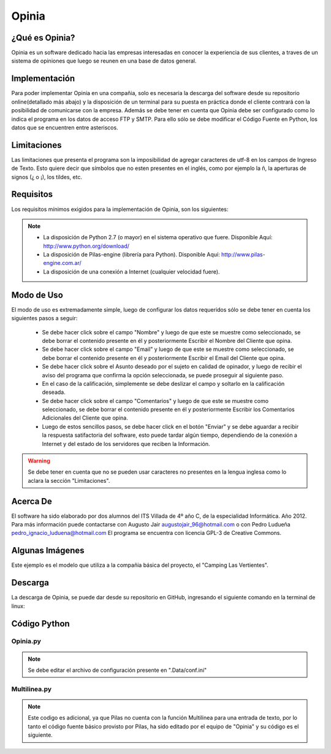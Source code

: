 Opinia
======

¿Qué es Opinia?
---------------

Opinia es un software dedicado hacia las empresas interesadas en conocer la experiencia de sus clientes, a traves de un sistema de opiniones que luego se reunen en una base de datos general.

Implementación
--------------

Para poder implementar Opinia en una compañia, solo es necesaria la descarga del software desde su repositorio online(detallado más abajo) y la disposición de un terminal para su puesta en práctica donde el cliente contrará con la posibilidad de comunicarse con la empresa.
Además se debe tener en cuenta que Opinia debe ser configurado como lo indica el programa en los datos de acceso FTP y SMTP. Para ello sólo se debe modificar el Código Fuente en Python, los datos que se encuentren entre asteriscos.

Limitaciones
------------

Las limitaciones que presenta el programa son la imposibilidad de agregar caracteres de utf-8 en los campos de Ingreso de Texto. Esto quiere decir que símbolos que no esten presentes en el inglés, como por ejemplo la ñ, la aperturas de signos (¿ o ¡), los tildes, etc.

Requisitos
----------

Los requisitos mínimos exigidos para la implementación de Opinia, son los siguientes:

.. Note::
    * La disposición de Python 2.7 (o mayor) en el sistema operativo que fuere. Disponible Aquí: http://www.python.org/download/
    * La disposición de Pilas-engine (librería para Python). Disponible Aquí: http://www.pilas-engine.com.ar/
    * La disposición de una conexión a Internet (cualquier velocidad fuere).

Modo de Uso
-----------

El modo de uso es extremadamente simple, luego de configurar los datos requeridos sólo se debe tener en cuenta los siguientes pasos a seguir:

    * Se debe hacer click sobre el campo "Nombre" y luego de que este se muestre como seleccionado, se debe borrar el contenido presente en él y posteriormente Escribir el Nombre del Cliente que opina.
    * Se debe hacer click sobre el campo "Email" y luego de que este se muestre como seleccionado, se debe borrar el contenido presente en él y posteriormente Escribir el Email del Cliente que opina.
    * Se debe hacer click sobre el Asunto deseado por el sujeto en calidad de opinador, y luego de recibir el aviso del programa que confirma la opción seleccionada, se puede proseguir al siguiente paso.
    * En el caso de la calificación, simplemente se debe deslizar el campo y soltarlo en la calificación deseada.
    * Se debe hacer click sobre el campo "Comentarios" y luego de que este se muestre como seleccionado, se debe borrar el contenido presente en él y posteriormente Escribir los Comentarios Adicionales del Cliente que opina.
    * Luego de estos sencillos pasos, se debe hacer click en el botón "Enviar" y se debe aguardar a recibir la respuesta satifactoria del software, esto puede tardar algún tiempo, dependiendo de la conexión a Internet y del estado de los servidores que reciben la Información.
.. Warning::
    Se debe tener en cuenta que no se pueden usar caracteres no presentes en la lengua inglesa como lo aclara la sección "Limitaciones".


Acerca De
---------

El software ha sido elaborado por dos alumnos del ITS Villada de 4º año C, de la especialidad Informática. Año 2012.
Para más información puede contactarse con Augusto Jair augustojair_96@hotmail.com o con Pedro Ludueña pedro_ignacio_luduena@hotmail.com
El programa se encuentra con licencia GPL-3 de Creative Commons.

Algunas Imágenes
----------------

.. image:: Opinia.png

Este ejemplo es el modelo que utiliza a la compañia básica del proyecto, el "Camping Las Vertientes".

Descarga
--------

La descarga de Opinia, se puede dar desde su repositorio en GitHub, ingresando el siguiente comando en la terminal de linux:
    

Código Python
-------------

Opinia.py
+++++++++

.. Note::
    Se debe editar el archivo de configuración presente en ".Data/conf.ini"


.. code-block:: python
    :linenos:

    #!/usr/bin/env python
    # -*- coding: utf-8 -*-

    """Importamos los modulos"""
    import pilas
    import sys
    import Multilinea
    import ConfigParser
    import urllib

    """Creamos y Configuramos todas las funciones"""

    def cuando_hacen_click():
        """Esta funcion es el evento que actuara cuando se haga click en el boton "Enviar" """

        
        """Capturamos y Guardamos los datos del Formulario"""
        pilas.avisar("Aguarde por favor, el formulario esta siendo enviado")
        cfgFile_w = open(".Data/datos.ini",'w')
        C.set('datos','nombre', txtNombre.texto)
        C.write(cfgFile_w)
        C.set('datos','email', txtEmail.texto)
        C.write(cfgFile_w)
        cfgFile_w.close()
        guardarmensaje = open(".Data/mensaje.txt","w")
        guardarmensaje.write(txtMensaje.texto)
        guardarmensaje.close()

        """Disparamos las funciones que enviara el email y otra que creara el archivo html, para luego ser subido por otra funcion"""
        enviar_email()
        bajar_html()

        """Ahora se limpiaran los campos y se reiniciara el formulario"""
        limpiar=open(".Data/datos.ini","w")
        limpiar.write("[datos]\nnombre = \nemail = \nasunto = \ncalificacion = ")
        limpiar.close()
        limpiar2=open(".Data/mensaje.txt","w")
        limpiar2.write("")
        limpiar2.close()
        txtNombre.texto = "Ingrese su Nombre"
        txtEmail.texto = "Ingrese su Email"
        txtMensaje.texto = u"Ingrese sus Comentarios"
        cuando_cambia_Calificacion(0)

        """Si todo ha sido procesado correctamente, notificamos la aceptacion"""
        pilas.avisar(u'Se envió el formulario')
        print u'Se envió el formulario Correctamente'


    def cuando_selecciona_Asunto(opcion_seleccionada):
        """Esta funcion es el evento que actuara al seleccionar una alternativa del Campo de Opcion"""
        pilas.avisar("Ha seleccionado la opcion: " + opcion_seleccionada)
        cfgFile_w = open(".Data/datos.ini",'w')
        C.set('datos','asunto', opcion_seleccionada)
        C.write(cfgFile_w)
        cfgFile_w.close()
        return None

    def cuando_cambia_Calificacion(valor):
        """Esta funcion es el evento que actua cuando se cambia el valor del Campo Deslizante """    
        lblCalificacionTotal.definir_texto(str(int(valor * 10)) +u' puntos')
        cfgFile_w = open(".Data/datos.ini",'w')
        C.set('datos','calificacion', str(int(valor * 10)) +u' puntos')
        C.write(cfgFile_w)
        cfgFile_w.close()

    def bajar_html():
        """Esta funcion es la que descargara el archivo html del sitio web y luego se lo entregara a la fucion que lo preparara para luego subirlo"""    
        def reporthook(*a): print a

        C = ConfigParser.ConfigParser()
        C.read(".Data/conf.ini")
        web = C.get("SMTP","sitio-web")
        url = web+"Opiniones/Opiniones.html"
        file = ".Data/Opiniones.html"
        urllib.urlretrieve(url, file, reporthook)
        crear_html()

    def crear_html():
        
        """Esta es la funcion que creara el informe HTML para luego ser subidos a la web"""

        from ftplib import FTP
        C.read(".Data/conf.ini")
        usuario = C.get("FTP","usuario")
        servidor = C.get("FTP","servidor")
        password = C.get("FTP","password")
        ftp = FTP(servidor);
        ftp.login(user=usuario, passwd=password)
        ftp.cwd("/public_html/Opiniones/");
        ftp.retrbinary("RETR Opiniones.html",open(".Data/Opiniones.html","wb").write)
        ftp.quit()

        """Cargamos los datos para crear el archivo html"""
        C.read(".Data/datos.ini")
        nombre = C.get("datos",'nombre')
        email = C.get("datos",'email')
        asunto = C.get("datos",'asunto')
        calificacion = C.get("datos",'calificacion')
        mensaje = open(".Data/mensaje.txt",'r')
        mensajea = mensaje.read()
        mensaje.close()

        """Guardamos el archivo html"""
        creararchivo = open(".Data/Opiniones.html","a")
        creararchivo.write(str("\n<hr>Nombre: "+nombre+"<br>Email: <a href=mailto:"+email+">"+email+"</a><br>Asunto: "+asunto+"<br>Calificacion: "+calificacion+"<br>Comentarios: "+mensajea))
        creararchivo.close()

        """Disparamos la funcion que subira el archivo html"""
        subir_html()

    def enviar_email():
        """Esta es la funcion que enviara el email notificando de una nueva opinion"""

        """Importamos la libreria necesaria y cargamos los datos para luego ser enviados"""
        import smtplib
        C = ConfigParser.ConfigParser()
        C.read(".Data/datos.ini")
        nombre = C.get("datos","nombre")
        email = C.get("datos","email")
        asunto = C.get("datos","asunto")
        calificacion = C.get("datos","calificacion")
        cargarmensaje = open(".Data/mensaje.txt","r")
        mensaje=cargarmensaje.read()
        cargarmensaje.close()
        C.read(".Data/conf.ini")
        web = C.get("SMTP","sitio-web")
        email2 = C.get("SMTP","email")
        clave = C.get("SMTP","password")

        """Importamos los modulos adicionales necesarios"""
        from email.mime.text import MIMEText
        
        """Creamos el mensaje"""
        cuerpodelmensaje = str("Nombre: "+nombre+"\n"+"E-mail: "+email+"\n"+"Calificacion: "+calificacion+"\n"+"Comentarios: "+mensaje+"\n\nVer todos las Opiniones Recibidas\n"+web+"Opiniones/Opiniones.html")
        msg = MIMEText(cuerpodelmensaje)
     
        """Conectamos con el server"""
        msg['Subject'] = 'Usted ha recibido una nueva opinion - '+asunto
        msg['From'] = email
        msg['To'] = email2
         
        """Autenticamos"""
        mailServer = smtplib.SMTP('smtp.gmail.com',587)
        mailServer.ehlo()
        mailServer.starttls()
        mailServer.ehlo()
        mailServer.login(email2, clave)
         
        """Enviamos"""
        mailServer.sendmail(email2, email2, msg.as_string())
         
        """Cerramos conexion"""
        mailServer.close()

    def subir_html():
        """Esta es la funcion que subira el archivo html al servidor web"""

        """Importamos las librerias necesarias"""
        import ftplib
        import os

        C.read(".Data/conf.ini") 
        """ Cargamos Datos FTP"""
        ftp_servidor = C.get("FTP","servidor")
        ftp_usuario  = C.get("FTP","usuario")
        ftp_clave    = C.get("FTP","password")
        ftp_raiz     = '/public_html/Opiniones/'
         
        """ Cargamos Datos del fichero a subir"""
        fichero_origen = '.Data/Opiniones.html'
        fichero_destino = 'Opiniones.html'
         
        """Conectamos con el servidor"""
        try:
	        s = ftplib.FTP(ftp_servidor, ftp_usuario, ftp_clave)
	        try:
	        	f = open(fichero_origen, 'r')
	        	s.cwd(ftp_raiz)
	        	s.storbinary('STOR ' + fichero_destino, f)
	        	f.close()
	        	s.quit()
	        except:
	        	print "No se ha podido encontrar el fichero " + fichero_origen
        except:
	        print "No se ha podido conectar al servidor " + ftp_servidor


    """Creamos la estructura basica del software"""

    """Inicializamos ConfigParser"""
    C = ConfigParser.ConfigParser()
    C.read(".Data/datos.ini")

    """Iniciamos Pilas"""
    pilas.iniciar(titulo=u"Opinión Acerca de Camping Las Vertientes - Opinia")
    fondo = pilas.fondos.Fondo(".Data/Camping.jpg")
    fondo.escala = 1
    posicionV = 10
    posicionL = -170
    posicionR = 30
    lblEscala = 0.75
    escapar = 500
    Multilinea.inicializar()

    """ Creamos el Boton"""
    boton = pilas.interfaz.Boton("Enviar")
    boton.x,boton.y = 150,-200

    """Convocamos el evento que actuara cuando se haga click en el boton"""  
    boton.conectar(cuando_hacen_click)

    """Creamos y Configuramos Las Entradas de Texto"""
    lblNombre = pilas.actores.Texto("Nombre:")
    lblNombre.escala = lblEscala
    lblNombre.x,lblNombre.y = posicionL,(posicionV *20)
    txtNombre = pilas.interfaz.IngresoDeTexto(limite_de_caracteres=39, texto_inicial="Ingrese Su Nombre")
    txtNombre.x,txtNombre.y = posicionR,(posicionV *20)
    lblEmail = pilas.actores.Texto("E-mail:")
    lblEmail.escala = lblEscala
    lblEmail.x,lblEmail.y = posicionL,(posicionV *15)
    txtEmail = pilas.interfaz.IngresoDeTexto(limite_de_caracteres=39, texto_inicial="Ingrese Su Email")
    txtEmail.x,txtEmail.y = posicionR,(posicionV *15)

    """Creamos y Configuramos el Campo de Opcion"""
    lblAsunto = pilas.actores.Texto("Asunto:")
    lblAsunto.escala = lblEscala
    lblAsunto.x,lblAsunto.y = posicionL,(posicionV *10)
    opcionesAsunto = pilas.interfaz.ListaSeleccion(['Queja', 'Sugerencia','Contacto General'], cuando_selecciona_Asunto)
    opcionesAsunto.x,opcionesAsunto.y = posicionR-100,(posicionV *10)

    """Creamos el campo Mensaje"""
    lblMensaje = pilas.actores.Texto("Mensaje:")
    lblMensaje.escala = lblEscala
    lblMensaje.x,lblMensaje.y = posicionL,(posicionV *-5)
    txtMensaje = Multilinea.EntradaDeTexto(limite_de_caracteres=235, texto_inicial=u"Ingrese sus Comentarios")
    txtMensaje.x,txtMensaje.y = posicionR,(posicionV *-5)

    """Creamos y configuramos el Campo deslizante"""
    lblCalificacion = pilas.actores.Texto(u"Calificación:")
    lblCalificacion.escala = lblEscala
    lblCalificacion.x,lblCalificacion.y = posicionL,(posicionV * 5)
    lblCalificacionTotal = pilas.actores.Texto(u'0 puntos')
    lblCalificacionTotal.escala = lblEscala
    lblCalificacionTotal.x,lblCalificacionTotal.y = posicionL + 2 + lblCalificacion.ancho,(posicionV * 5)
    Calificacion = pilas.interfaz.Deslizador()
    Calificacion.conectar(cuando_cambia_Calificacion)
    Calificacion.x,Calificacion.y = posicionR,posicionV*5

    """Ejecutamos el Programa"""
    pilas.ejecutar()

Multilinea.py
+++++++++++++

.. Note::
    Este codigo es adicional, ya que Pilas no cuenta con la función Multilinea para una entrada de texto, por lo tanto el código fuente básico provisto por Pilas, ha sido editado por el equipo de "Opinia" y su código es el siguiente.

.. code-block:: python
    :linenos:
    
    # -*- encoding: utf-8 -*-

    import pilas
    import re
    from pilas.interfaz.base_interfaz import BaseInterfaz
    
    class EntradaDeTexto(BaseInterfaz):
        
        def __init__(self, texto_inicial="", x=0, y=0, ancho=300, limite_de_caracteres=20, icono=None, acepta_multilinea=True):
            BaseInterfaz.__init__(self, x=x, y=y)
            self.texto = texto_inicial
            self.cursor = ""
            self._cargar_lienzo(ancho)
            self.acepta_multilinea = acepta_multilinea
    
            if icono:
                self.icono = pilas.imagenes.cargar(icono)
            else:
                self.icono = None
    
            self.imagen_caja = pilas.imagenes.cargar(".Data/mensaje.png")
            self.centro = ("centro", "centro")
            self._actualizar_imagen()
            self.limite_de_caracteres = limite_de_caracteres
            self.cualquier_caracter()
            
            pilas.eventos.pulsa_tecla.conectar(self.cuando_pulsa_una_tecla)
            pilas.mundo.agregar_tarea_siempre(0.40, self._actualizar_cursor)
            self.fijo = True
            
        def _actualizar_cursor(self):
            if (self.tiene_el_foco):
                if self.cursor == "":
                    self.cursor = "_"
                else:
                    self.cursor = ""
            else:
                self.cursor = ""
                
            self._actualizar_imagen()
            return True
    
        def cualquier_caracter(self):
            self.caracteres_permitidos = re.compile(".*")
    
        def solo_numeros(self):
            self.caracteres_permitidos = re.compile("\d+")
    
        def solo_letras(self):
            self.caracteres_permitidos = re.compile("[a-z]+")
            
        def cuando_pulsa_una_tecla(self, evento):
            leermaximo=open(".Data/mensaje.txt","r")
            numeromaximo=int(leermaximo.read())
            leermaximo.close()
            if (self.tiene_el_foco and self.activo):
                if evento.codigo == '\x08' or evento.texto == '\x08':
                    if numeromaximo == 0:
                        print "0"
                    else:
                        numeromaximo = numeromaximo+1
                        escribirmaximo=open(".Data/mensaje.txt","w")
                        escribirmaximo.write(str(numeromaximo))
                        escribirmaximo.close()
                        print "1"
                    self.texto = self.texto[:-1]
                elif str(evento.texto) == '\r' and self.acepta_multilinea:
                        self.texto += '\n'
                        numeromaximo = 0
                        escribirmaximo=open(".Data/mensaje.txt","w")
                        escribirmaximo.write(str(numeromaximo))
                        escribirmaximo.close()
                        print "2"
                else:
                    if len(self.texto) < self.limite_de_caracteres:
                        if numeromaximo>=25:
                            self.texto += '\n'
                            self.texto = self.texto + evento.texto
                            numeromaximo=0
                            escribirmaximo=open(".Data/mensaje.txt","w")
                            escribirmaximo.write(str(numeromaximo))
                            escribirmaximo.close()
                            print "3"
                        else:
                            self.texto = self.texto + evento.texto
                            numeromaximo=numeromaximo+1
                            escribirmaximo=open(".Data/mensaje.txt","w")
                            escribirmaximo.write(str(numeromaximo))
                            escribirmaximo.close()
                            print "4"
                self._actualizar_imagen()
            
        def _cargar_lienzo(self, ancho):
            self.imagen = pilas.imagenes.cargar_superficie(ancho, 150)
            
        def _actualizar_imagen(self):
            ancho = self.imagen_caja.ancho()
            alto = self.imagen_caja.alto()
            self.imagen.pintar_parte_de_imagen(self.imagen_caja, 0, 0, 40, ancho, 0, 0)
    
            if self.icono:
                dx = 20
                self.imagen.pintar_parte_de_imagen(self.icono, 0, 0, 40, ancho, 7, 7)
            else:
                dx = 0
    
            for x in range(40, self.imagen.ancho() - 40):
                self.imagen.pintar_parte_de_imagen(self.imagen_caja, ancho - 40, 0, 40, alto, x, 0)

            self.imagen.texto(self.texto + self.cursor, 15 + dx, 20)
    def inicializar():    
        inicializar=open(".Data/mensaje.txt","w")
        inicializar.write(str(0))
        inicializar.close()

